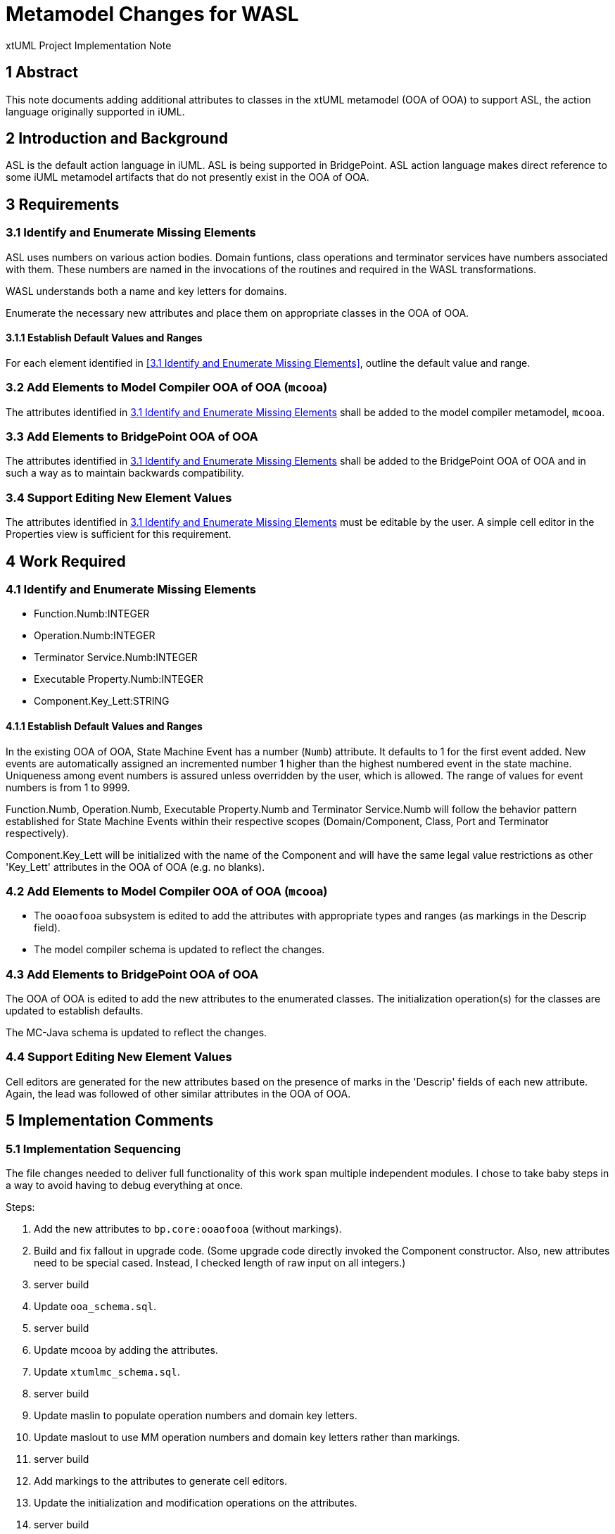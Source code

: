 = Metamodel Changes for WASL

xtUML Project Implementation Note

== 1 Abstract

This note documents adding additional attributes to classes in the xtUML
metamodel (OOA of OOA) to support ASL, the action language originally
supported in iUML.

== 2 Introduction and Background

ASL is the default action language in iUML.  ASL is being supported in
BridgePoint.  ASL action language makes direct reference to some iUML
metamodel artifacts that do not presently exist in the OOA of OOA.

== 3 Requirements

=== 3.1 Identify and Enumerate Missing Elements

ASL uses numbers on various action bodies.  Domain funtions, class operations
and terminator services have numbers associated with them.  These numbers are
named in the invocations of the routines and required in the WASL
transformations.

WASL understands both a name and key letters for domains.

Enumerate the necessary new attributes and place them on appropriate
classes in the OOA of OOA.

==== 3.1.1 Establish Default Values and Ranges

For each element identified in <<3.1 Identify and Enumerate Missing
Elements>>, outline the default value and range.

=== 3.2 Add Elements to Model Compiler OOA of OOA (`mcooa`)

The attributes identified in <<3.1 Identify and Enumerate Missing Elements>>
shall be added to the model compiler metamodel, `mcooa`.

=== 3.3 Add Elements to BridgePoint OOA of OOA

The attributes identified in <<3.1 Identify and Enumerate Missing Elements>>
shall be added to the BridgePoint OOA of OOA and in such a way as to maintain
backwards compatibility.

=== 3.4 Support Editing New Element Values

The attributes identified in <<3.1 Identify and Enumerate Missing Elements>>
must be editable by the user.  A simple cell editor in the Properties view
is sufficient for this requirement.

== 4 Work Required

=== 4.1 Identify and Enumerate Missing Elements

* Function.Numb:INTEGER
* Operation.Numb:INTEGER
* Terminator Service.Numb:INTEGER
* Executable Property.Numb:INTEGER
* Component.Key_Lett:STRING

==== 4.1.1 Establish Default Values and Ranges

In the existing OOA of OOA, State Machine Event has a number (`Numb`)
attribute.  It defaults to 1 for the first event added.  New events are
automatically assigned an incremented number 1 higher than the highest
numbered event in the state machine.  Uniqueness among event numbers is
assured unless overridden by the user, which is allowed.  The range of
values for event numbers is from 1 to 9999.

Function.Numb, Operation.Numb, Executable Property.Numb and Terminator
Service.Numb will follow the behavior pattern established for State
Machine Events within their respective scopes (Domain/Component, Class,
Port and Terminator respectively).

Component.Key_Lett will be initialized with the name of the Component
and will have the same legal value restrictions as other 'Key_Lett'
attributes in the OOA of OOA (e.g. no blanks).

=== 4.2 Add Elements to Model Compiler OOA of OOA (`mcooa`)

* The `ooaofooa` subsystem is edited to add the attributes with appropriate
  types and ranges (as markings in the Descrip field).
* The model compiler schema is updated to reflect the changes.

=== 4.3 Add Elements to BridgePoint OOA of OOA

The OOA of OOA is edited to add the new attributes to the enumerated
classes.  The initialization operation(s) for the classes are updated
to establish defaults.

The MC-Java schema is updated to reflect the changes.

=== 4.4 Support Editing New Element Values

Cell editors are generated for the new attributes based on the presence
of marks in the 'Descrip' fields of each new attribute.  Again, the lead
was followed of other similar attributes in the OOA of OOA.

== 5 Implementation Comments

=== 5.1 Implementation Sequencing

The file changes needed to deliver full functionality of this work span
multiple independent modules.  I chose to take baby steps in a way to
avoid having to debug everything at once.

Steps:

. Add the new attributes to `bp.core:ooaofooa` (without markings).
. Build and fix fallout in upgrade code.  (Some upgrade code directly
  invoked the Component constructor.  Also, new attributes need to be
  special cased.  Instead, I checked length of raw input on all integers.)
. server build
. Update `ooa_schema.sql`.
. server build
. Update mcooa by adding the attributes.
. Update `xtumlmc_schema.sql`.
. server build
. Update maslin to populate operation numbers and domain key letters.
. Update maslout to use MM operation numbers and domain key letters
  rather than markings.
. server build
. Add markings to the attributes to generate cell editors.
. Update the initialization and modification operations on the attributes.
. server build

== 6 Unit Test

. `round_trip` testing of the MASL test suite shall continue to pass.
. `round_trip` importing of SWATS models will execute successfully.
. The 'DomainB' SWATS test model will generate a clean WACA build.

== 7 User Documentation

== 8 Code Changes

- fork/repository:  cortlandstarrett/bridgepoint
- branch:  11367_wasl_mm

----
 Put the file list here
----

- fork/repository:  cortlandstarrett/mc
- branch:  11367_wasl_mm

----
 files
----

== 9 Document References

. [[dr-1]] https://support.onefact.net/issues/11367[11367 - additions to the xtUML MM to store bits needed by WASL models]

---

This work is licensed under the Creative Commons CC0 License

---
